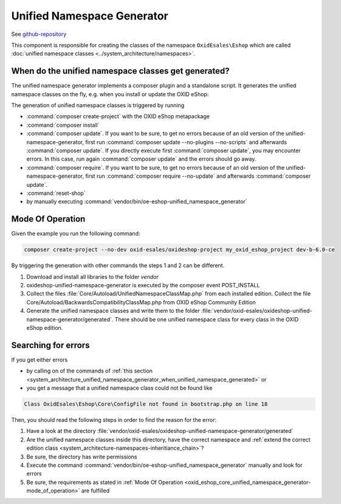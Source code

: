 Unified Namespace Generator
===========================

See `github-repository <https://github.com/OXID-eSales/oxideshop-unified-namespace-generator>`__

This component is responsible for creating the classes of the namespace ``OxidEsales\Eshop`` which are called
:doc:`unified namespace classes <../system_architecture/namespaces>`.


.. _system_architecture_unified_namespace_generator_when_unified_namespace_generated:

When do the unified namespace classes get generated?
----------------------------------------------------

The unified namespace generator implements a composer plugin and a standalone script.
It generates the unified namespace classes on the fly, e.g. when you install or update the OXID eShop:

The generation of unified namespace classes is triggered by running

* :command:`composer create-project` with the OXID eShop metapackage
* :command:`composer install`
* :command:`composer update`. If you want to be sure, to get no errors because of an old version of the
  unified-namespace-generator, first run :command:`composer update --no-plugins --no-scripts` and afterwards
  :command:`composer update`. If you directly execute first :command:`composer update`, you may encounter errors.
  In this case, run again :command:`composer update` and the errors should go away.
* :command:`composer require`.  If you want to be sure, to get no errors because of an old version of the
  unified-namespace-generator, first run :command:`composer require --no-update` and afterwards :command:`composer update`.
* :command:`reset-shop`
* by manually executing :command:`vendor/bin/oe-eshop-unified_namespace_generator`


.. _oxid_eshop_core_unified_namespace_generator-mode_of_operation:

Mode Of Operation
-----------------

Given the example you run the following command:

.. code::

   composer create-project --no-dev oxid-esales/oxideshop-project my_oxid_eshop_project dev-b-6.0-ce


By triggering the generation with other commands the steps 1 and 2 can be different.

#. Download and install all libraries to the folder `vendor`
#. oxideshop-unified-namespace-generator is executed by the composer event POST_INSTALL
#. Collect the files :file:`Core/Autoload/UnifiedNamespaceClassMap.php` from each installed edition. Collect the
   file Core/Autoload/BackwardsCompatibilityClassMap.php from OXID eShop Community Edition
#. Generate the unified namespace classes and write them to the folder
   :file:`vendor/oxid-esales/oxideshop-unified-namespace-generator/generated`. There should be one unified namespace class
   for every class in the OXID eShop edition.


Searching for errors
--------------------

If you get either errors

* by calling on of the commands of :ref:`this section <system_architecture_unified_namespace_generator_when_unified_namespace_generated>` or
* you get a message that a unified namespace class could not be found like

.. code::

   Class OxidEsales\Eshop\Core\ConfigFile not found in bootstrap.php on line 18

Then, you should read the following steps in order to find the reason for the error:

1. Have a look at the directory :file:`vendor/oxid-esales/oxideshop-unified-namespace-generator/generated`
2. Are the unified namespace classes inside this directory, have the correct namespace and :ref:`extend the correct edition class <system_architecture-namespaces-inheritiance_chain>`?
3. Be sure, the directory has write permissions
4. Execute the command :command:`vendor/bin/oe-eshop-unified_namespace_generator` manually and look for errors
5. Be sure, the requirements as stated in :ref:`Mode Of Operation <oxid_eshop_core_unified_namespace_generator-mode_of_operation>`
   are fulfilled

